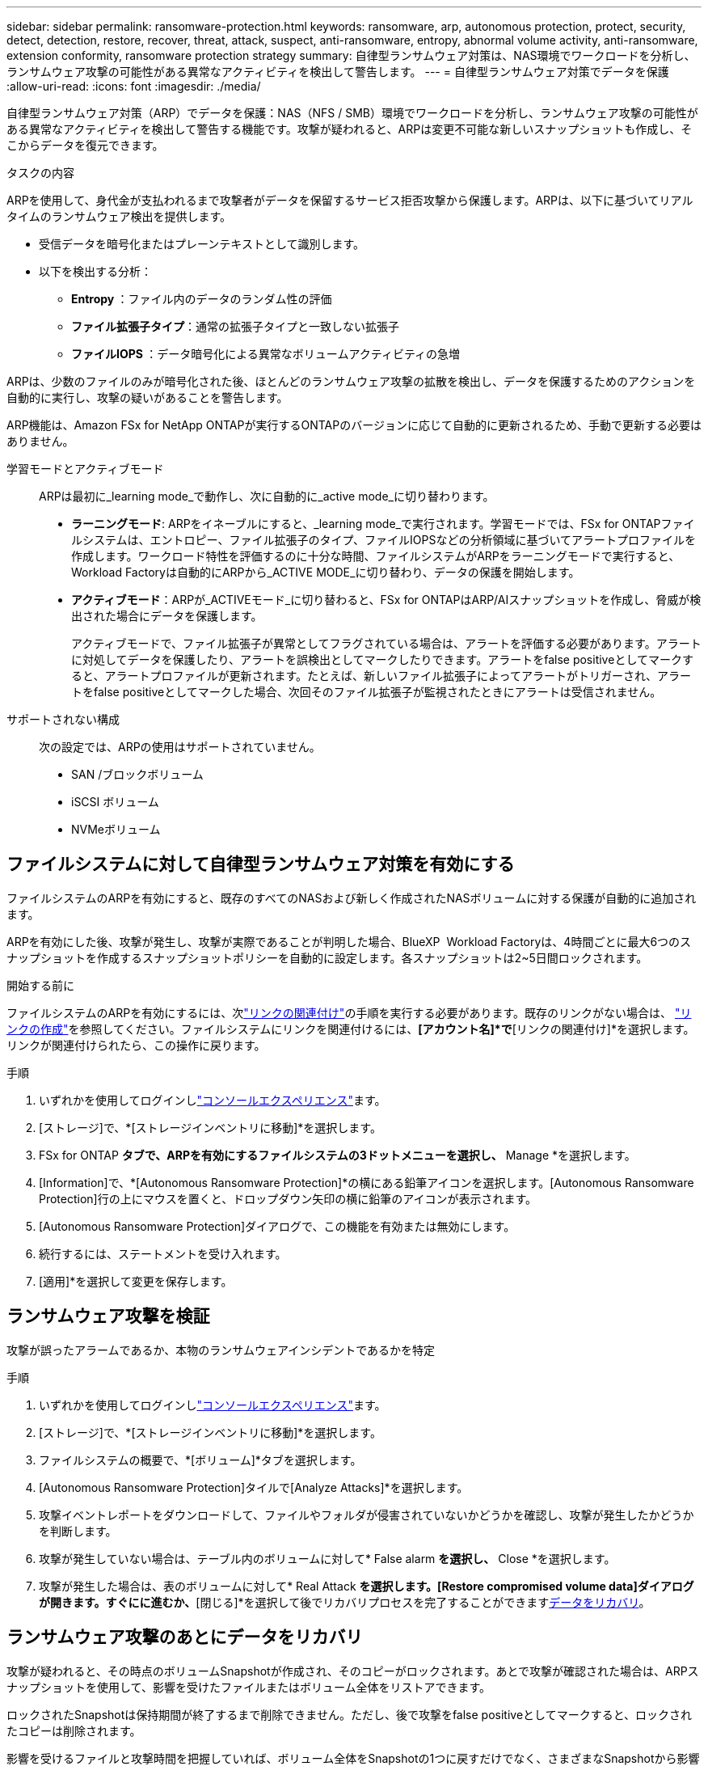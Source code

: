 ---
sidebar: sidebar 
permalink: ransomware-protection.html 
keywords: ransomware, arp, autonomous protection, protect, security, detect, detection, restore, recover, threat, attack, suspect, anti-ransomware, entropy, abnormal volume activity, anti-ransomware, extension conformity, ransomware protection strategy 
summary: 自律型ランサムウェア対策は、NAS環境でワークロードを分析し、ランサムウェア攻撃の可能性がある異常なアクティビティを検出して警告します。 
---
= 自律型ランサムウェア対策でデータを保護
:allow-uri-read: 
:icons: font
:imagesdir: ./media/


[role="lead"]
自律型ランサムウェア対策（ARP）でデータを保護：NAS（NFS / SMB）環境でワークロードを分析し、ランサムウェア攻撃の可能性がある異常なアクティビティを検出して警告する機能です。攻撃が疑われると、ARPは変更不可能な新しいスナップショットも作成し、そこからデータを復元できます。

.タスクの内容
ARPを使用して、身代金が支払われるまで攻撃者がデータを保留するサービス拒否攻撃から保護します。ARPは、以下に基づいてリアルタイムのランサムウェア検出を提供します。

* 受信データを暗号化またはプレーンテキストとして識別します。
* 以下を検出する分析：
+
** ** Entropy **：ファイル内のデータのランダム性の評価
** **ファイル拡張子タイプ**：通常の拡張子タイプと一致しない拡張子
** **ファイルIOPS **：データ暗号化による異常なボリュームアクティビティの急増




ARPは、少数のファイルのみが暗号化された後、ほとんどのランサムウェア攻撃の拡散を検出し、データを保護するためのアクションを自動的に実行し、攻撃の疑いがあることを警告します。

ARP機能は、Amazon FSx for NetApp ONTAPが実行するONTAPのバージョンに応じて自動的に更新されるため、手動で更新する必要はありません。

学習モードとアクティブモード:: ARPは最初に_learning mode_で動作し、次に自動的に_active mode_に切り替わります。
+
--
* *ラーニングモード*: ARPをイネーブルにすると、_learning mode_で実行されます。学習モードでは、FSx for ONTAPファイルシステムは、エントロピー、ファイル拡張子のタイプ、ファイルIOPSなどの分析領域に基づいてアラートプロファイルを作成します。ワークロード特性を評価するのに十分な時間、ファイルシステムがARPをラーニングモードで実行すると、Workload Factoryは自動的にARPから_ACTIVE MODE_に切り替わり、データの保護を開始します。
* *アクティブモード*：ARPが_ACTIVEモード_に切り替わると、FSx for ONTAPはARP/AIスナップショットを作成し、脅威が検出された場合にデータを保護します。
+
アクティブモードで、ファイル拡張子が異常としてフラグされている場合は、アラートを評価する必要があります。アラートに対処してデータを保護したり、アラートを誤検出としてマークしたりできます。アラートをfalse positiveとしてマークすると、アラートプロファイルが更新されます。たとえば、新しいファイル拡張子によってアラートがトリガーされ、アラートをfalse positiveとしてマークした場合、次回そのファイル拡張子が監視されたときにアラートは受信されません。



--
サポートされない構成:: 次の設定では、ARPの使用はサポートされていません。
+
--
* SAN /ブロックボリューム
* iSCSI ボリューム
* NVMeボリューム


--




== ファイルシステムに対して自律型ランサムウェア対策を有効にする

ファイルシステムのARPを有効にすると、既存のすべてのNASおよび新しく作成されたNASボリュームに対する保護が自動的に追加されます。

ARPを有効にした後、攻撃が発生し、攻撃が実際であることが判明した場合、BlueXP  Workload Factoryは、4時間ごとに最大6つのスナップショットを作成するスナップショットポリシーを自動的に設定します。各スナップショットは2~5日間ロックされます。

.開始する前に
ファイルシステムのARPを有効にするには、次link:manage-links.html["リンクの関連付け"]の手順を実行する必要があります。既存のリンクがない場合は、 link:create-link.html["リンクの作成"]を参照してください。ファイルシステムにリンクを関連付けるには、*[アカウント名]*で*[リンクの関連付け]*を選択します。リンクが関連付けられたら、この操作に戻ります。

.手順
. いずれかを使用してログインしlink:https://docs.netapp.com/us-en/workload-setup-admin/console-experiences.html["コンソールエクスペリエンス"^]ます。
. [ストレージ]で、*[ストレージインベントリに移動]*を選択します。
. FSx for ONTAP *タブで、ARPを有効にするファイルシステムの3ドットメニューを選択し、* Manage *を選択します。
. [Information]で、*[Autonomous Ransomware Protection]*の横にある鉛筆アイコンを選択します。[Autonomous Ransomware Protection]行の上にマウスを置くと、ドロップダウン矢印の横に鉛筆のアイコンが表示されます。
. [Autonomous Ransomware Protection]ダイアログで、この機能を有効または無効にします。
. 続行するには、ステートメントを受け入れます。
. [適用]*を選択して変更を保存します。




== ランサムウェア攻撃を検証

攻撃が誤ったアラームであるか、本物のランサムウェアインシデントであるかを特定

.手順
. いずれかを使用してログインしlink:https://docs.netapp.com/us-en/workload-setup-admin/console-experiences.html["コンソールエクスペリエンス"^]ます。
. [ストレージ]で、*[ストレージインベントリに移動]*を選択します。
. ファイルシステムの概要で、*[ボリューム]*タブを選択します。
. [Autonomous Ransomware Protection]タイルで[Analyze Attacks]*を選択します。
. 攻撃イベントレポートをダウンロードして、ファイルやフォルダが侵害されていないかどうかを確認し、攻撃が発生したかどうかを判断します。
. 攻撃が発生していない場合は、テーブル内のボリュームに対して* False alarm *を選択し、* Close *を選択します。
. 攻撃が発生した場合は、表のボリュームに対して* Real Attack *を選択します。[Restore compromised volume data]ダイアログが開きます。すぐにに進むか、*[閉じる]*を選択して後でリカバリプロセスを完了することができます<<ランサムウェア攻撃のあとにデータをリカバリ,データをリカバリ>>。




== ランサムウェア攻撃のあとにデータをリカバリ

攻撃が疑われると、その時点のボリュームSnapshotが作成され、そのコピーがロックされます。あとで攻撃が確認された場合は、ARPスナップショットを使用して、影響を受けたファイルまたはボリューム全体をリストアできます。

ロックされたSnapshotは保持期間が終了するまで削除できません。ただし、後で攻撃をfalse positiveとしてマークすると、ロックされたコピーは削除されます。

影響を受けるファイルと攻撃時間を把握していれば、ボリューム全体をSnapshotの1つに戻すだけでなく、さまざまなSnapshotから影響を受けるファイルを選択してリカバリできます。

.手順
. いずれかを使用してログインしlink:https://docs.netapp.com/us-en/workload-setup-admin/console-experiences.html["コンソールエクスペリエンス"^]ます。
. [ストレージ]で、*[ストレージインベントリに移動]*を選択します。
. ファイルシステムの概要で、*[ボリューム]*タブを選択します。
. [Autonomous Ransomware Protection]タイルで[Analyze Attacks]*を選択します。
. 攻撃が発生した場合は、表のボリュームに対して* Real Attack *を選択します。
. [Restore compromised volume data]ダイアログで、指示に従って、ファイルレベルまたはボリュームレベルでリストアします。ほとんどの場合、ボリューム全体ではなくファイルをリストアします。
. リストアが完了したら、*[閉じる]*を選択します。


.結果
侵害されたデータが復元されました。
